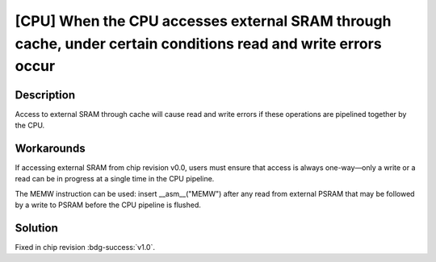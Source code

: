 [CPU] When the CPU accesses external SRAM through cache, under certain conditions read and write errors occur
~~~~~~~~~~~~~~~~~~~~~~~~~~~~~~~~~~~~~~~~~~~~~~~~~~~~~~~~~~~~~~~~~~~~~~~~~~~~~~~~~~~~~~~~~~~~~~~~~~~~~~~~~~~~~~~~~

.. only:: esp32

   .. tags::

      v0.0

Description
^^^^^^^^^^^

Access to external SRAM through cache will cause read and write errors if these operations are pipelined together by the CPU.

Workarounds
^^^^^^^^^^^

If accessing external SRAM from chip revision v0.0, users must ensure that access is always one-way—only a write or a read can be in progress at a single time in the CPU pipeline.

The MEMW instruction can be used: insert __asm__("MEMW") after any read from external PSRAM that may be followed by a write to PSRAM before the CPU pipeline is flushed.

Solution
^^^^^^^^

Fixed in chip revision :bdg-success:`v1.0`.
